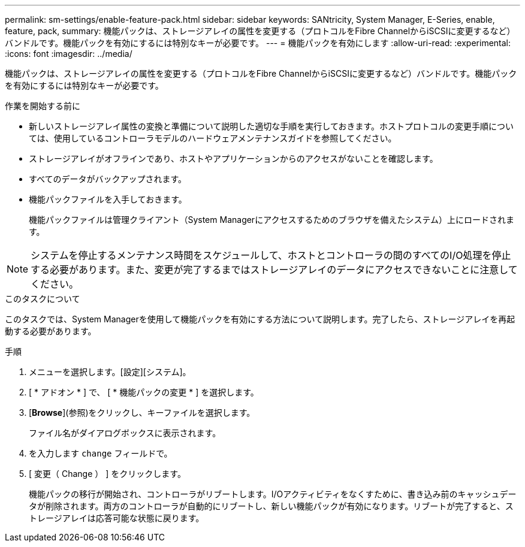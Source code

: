 ---
permalink: sm-settings/enable-feature-pack.html 
sidebar: sidebar 
keywords: SANtricity, System Manager, E-Series, enable, feature, pack, 
summary: 機能パックは、ストレージアレイの属性を変更する（プロトコルをFibre ChannelからiSCSIに変更するなど）バンドルです。機能パックを有効にするには特別なキーが必要です。 
---
= 機能パックを有効にします
:allow-uri-read: 
:experimental: 
:icons: font
:imagesdir: ../media/


[role="lead"]
機能パックは、ストレージアレイの属性を変更する（プロトコルをFibre ChannelからiSCSIに変更するなど）バンドルです。機能パックを有効にするには特別なキーが必要です。

.作業を開始する前に
* 新しいストレージアレイ属性の変換と準備について説明した適切な手順を実行しておきます。ホストプロトコルの変更手順については、使用しているコントローラモデルのハードウェアメンテナンスガイドを参照してください。
* ストレージアレイがオフラインであり、ホストやアプリケーションからのアクセスがないことを確認します。
* すべてのデータがバックアップされます。
* 機能パックファイルを入手しておきます。
+
機能パックファイルは管理クライアント（System Managerにアクセスするためのブラウザを備えたシステム）上にロードされます。



[NOTE]
====
システムを停止するメンテナンス時間をスケジュールして、ホストとコントローラの間のすべてのI/O処理を停止する必要があります。また、変更が完了するまではストレージアレイのデータにアクセスできないことに注意してください。

====
.このタスクについて
このタスクでは、System Managerを使用して機能パックを有効にする方法について説明します。完了したら、ストレージアレイを再起動する必要があります。

.手順
. メニューを選択します。[設定][システム]。
. [ * アドオン * ] で、 [ * 機能パックの変更 * ] を選択します。
. [*Browse*](参照)をクリックし、キーファイルを選択します。
+
ファイル名がダイアログボックスに表示されます。

. を入力します `change` フィールドで。
. [ 変更（ Change ） ] をクリックします。
+
機能パックの移行が開始され、コントローラがリブートします。I/Oアクティビティをなくすために、書き込み前のキャッシュデータが削除されます。両方のコントローラが自動的にリブートし、新しい機能パックが有効になります。リブートが完了すると、ストレージアレイは応答可能な状態に戻ります。


